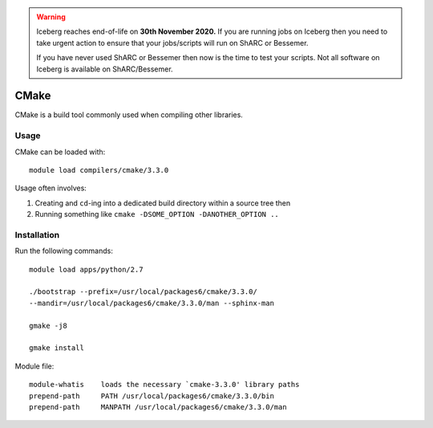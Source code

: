 .. Warning:: 
    Iceberg reaches end-of-life on **30th November 2020.**
    If you are running jobs on Iceberg then you need to take urgent action to ensure that your jobs/scripts will run on ShARC or Bessemer. 
 
    If you have never used ShARC or Bessemer then now is the time to test your scripts.
    Not all software on Iceberg is available on ShARC/Bessemer. 

.. _cmake_iceberg:

CMake
=====

CMake is a build tool commonly used when compiling other libraries.

Usage
-----

CMake can be loaded with: ::

    module load compilers/cmake/3.3.0

Usage often involves: 

1. Creating and ``cd``-ing into a dedicated build directory within a source tree then
2. Running something like ``cmake -DSOME_OPTION -DANOTHER_OPTION ..``

Installation
------------

Run the following commands::

    module load apps/python/2.7

    ./bootstrap --prefix=/usr/local/packages6/cmake/3.3.0/
    --mandir=/usr/local/packages6/cmake/3.3.0/man --sphinx-man

    gmake -j8

    gmake install

Module file: ::

        module-whatis    loads the necessary `cmake-3.3.0' library paths 
        prepend-path     PATH /usr/local/packages6/cmake/3.3.0/bin 
        prepend-path     MANPATH /usr/local/packages6/cmake/3.3.0/man 

